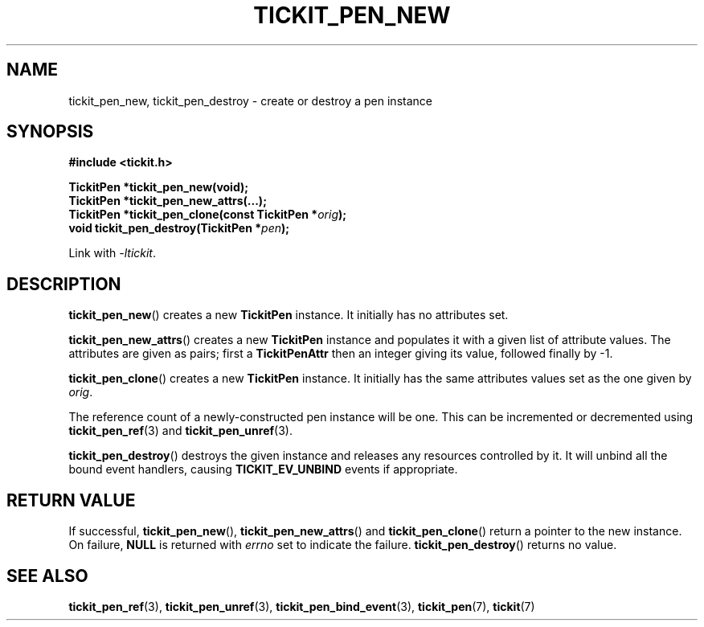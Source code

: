 .TH TICKIT_PEN_NEW 3
.SH NAME
tickit_pen_new, tickit_pen_destroy \- create or destroy a pen instance
.SH SYNOPSIS
.nf
.B #include <tickit.h>
.sp
.BI "TickitPen *tickit_pen_new(void);"
.BI "TickitPen *tickit_pen_new_attrs(...);"
.BI "TickitPen *tickit_pen_clone(const TickitPen *" orig );
.BI "void tickit_pen_destroy(TickitPen *" pen );
.fi
.sp
Link with \fI\-ltickit\fP.
.SH DESCRIPTION
\fBtickit_pen_new\fP() creates a new \fBTickitPen\fP instance. It initially has no attributes set.
.PP
\fBtickit_pen_new_attrs\fP() creates a new \fBTickitPen\fP instance and populates it with a given list of attribute values. The attributes are given as pairs; first a \fBTickitPenAttr\fP then an integer giving its value, followed finally by -1.
.PP
\fBtickit_pen_clone\fP() creates a new \fBTickitPen\fP instance. It initially has the same attributes values set as the one given by \fIorig\fP.
.PP
The reference count of a newly-constructed pen instance will be one. This can be incremented or decremented using \fBtickit_pen_ref\fP(3) and \fBtickit_pen_unref\fP(3).
.PP
\fBtickit_pen_destroy\fP() destroys the given instance and releases any resources controlled by it. It will unbind all the bound event handlers, causing \fBTICKIT_EV_UNBIND\fP events if appropriate.
.SH "RETURN VALUE"
If successful, \fBtickit_pen_new\fP(), \fBtickit_pen_new_attrs\fP() and \fBtickit_pen_clone\fP() return a pointer to the new instance. On failure, \fBNULL\fP is returned with \fIerrno\fP set to indicate the failure. \fBtickit_pen_destroy\fP() returns no value.
.SH "SEE ALSO"
.BR tickit_pen_ref (3),
.BR tickit_pen_unref (3),
.BR tickit_pen_bind_event (3),
.BR tickit_pen (7),
.BR tickit (7)

